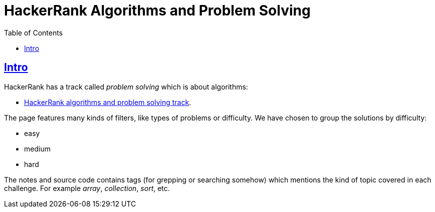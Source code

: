 = HackerRank Algorithms and Problem Solving
:page-subtitle: HackerRank
:page-tags: hackerrank algds algorithm data-structure challenge
:favicon: https://fernandobasso.dev/cmdline.png
:icons: font
:sectlinks:
:sectnums!:
:toclevels: 6
:toc: left
:source-highlighter: highlight.js
:experimental:
:imagesdir: __assets

== Intro

HackerRank has a track called _problem solving_ which is about algorithms:

* link:https://www.hackerrank.com/domains/algorithms[HackerRank algorithms and problem solving track^].

The page features many kinds of filters, like types of problems or difficulty.
We have chosen to group the solutions by difficulty:

* easy
* medium
* hard

The notes and source code contains tags (for grepping or searching somehow) which mentions the kind of topic covered in each challenge.
For example _array_, _collection_, _sort_, etc.
